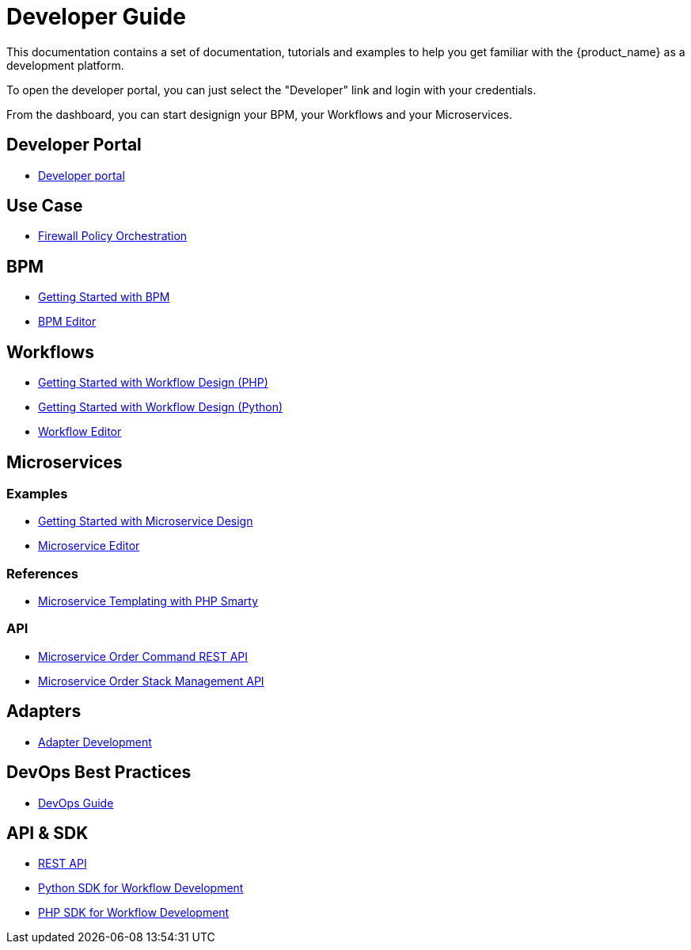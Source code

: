 = Developer Guide
:doctype: book 
:imagesdir: ./resources/
ifdef::env-github,env-browser[:outfilesuffix: .adoc]

This documentation contains a set of documentation, tutorials and examples to help you get familiar with the {product_name} as a development platform.

To open the developer portal, you can just select the "Developer" link and login with your credentials.

From the dashboard, you can start designign your BPM, your Workflows and your Microservices.

== Developer Portal

- link:developer_portal{outfilesuffix}[Developer portal]

== Use Case 

- link:simple_firewall_policy_mngt{outfilesuffix}[Firewall Policy Orchestration]

== BPM

- link:bpm_getting_started_developing{outfilesuffix}[Getting Started with BPM]
- link:bpm_editor{outfilesuffix}[BPM Editor]

== Workflows 
- link:workflow_getting_started_developing_php{outfilesuffix}[Getting Started with Workflow Design (PHP)]
- link:workflow_getting_started_developing_python{outfilesuffix}[Getting Started with Workflow Design (Python)]
- link:workflow_editor{outfilesuffix}[Workflow Editor]

== Microservices
=== Examples 

- link:microservices_getting_started_developing{outfilesuffix}[Getting Started with Microservice Design]
- link:microservice_editor{outfilesuffix}[Microservice Editor]

=== References

////
TODO
- link:microservice_auto-rendering_ui{outfilesuffix}[Microservice Auto Rendering UI]
- link:microservice_xml_editor{outfilesuffix}[XML Microservice Editor]
////
- link:microservice_smarty_templating{outfilesuffix}[Microservice Templating with PHP Smarty]

=== API

- link:microservice_order_command_api{outfilesuffix}[Microservice Order Command REST API]
- link:microservice_stack_management_api{outfilesuffix}[Microservice Order Stack Management API]

== Adapters
- link:adapter_development{outfilesuffix}[Adapter Development]

== DevOps Best Practices
- link:devops_best_practices{outfilesuffix}[DevOps Guide]

== API & SDK
- link:rest_api{outfilesuffix}[REST API]
- link:workflow_python_sdk{outfilesuffix}[Python SDK for Workflow Development]
- link:workflow_php_sdk{outfilesuffix}[PHP SDK for Workflow Development]

////
TODO
== Vendor Use Cases
- link:vendor_cisco_ios_itf_mngt{outfilesuffix}[Cisco IOS: Interfaces Management]
- link:vendor_fortigate_security_mngt{outfilesuffix}[Fortinet Fortigate: Managed Security]
- link:vendor_multivendor_firewall_policy_mngt{outfilesuffix}[Multi-vendor Firewall Policy Update]
////


